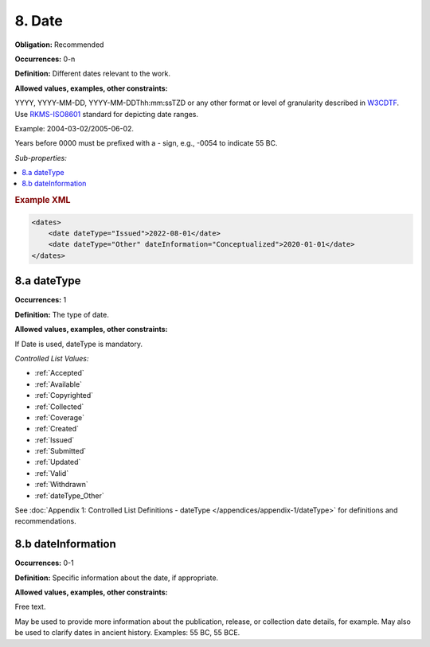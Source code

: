 .. _8:

8. Date
====================

**Obligation:** Recommended

**Occurrences:** 0-n

**Definition:** Different dates relevant to the work.

**Allowed values, examples, other constraints:**

YYYY, YYYY-MM-DD, YYYY-MM-DDThh:mm:ssTZD or any other format or level of granularity described in `W3CDTF <https://www.w3.org/TR/NOTE-datetime>`_. Use `RKMS-ISO8601 <http://www.ukoln.ac.uk/metadata/dcmi/collection-RKMS-ISO8601/>`_ standard for depicting date ranges.

Example: 2004-03-02/2005-06-02.

Years before 0000 must be prefixed with a - sign, e.g., -0054 to indicate 55 BC.

*Sub-properties:*

.. contents:: :local:
    :backlinks: none
    
.. rubric:: Example XML

.. code:: xml

  <dates>
      <date dateType="Issued">2022-08-01</date>
      <date dateType="Other" dateInformation="Conceptualized">2020-01-01</date>
  </dates>

.. _8.a:

8.a dateType
~~~~~~~~~~~~~~~~~~~~~~

**Occurrences:** 1

**Definition:** The type of date.

**Allowed values, examples, other constraints:**

If Date is used, dateType is mandatory.

*Controlled List Values:*

* :ref:`Accepted`
* :ref:`Available`
* :ref:`Copyrighted`
* :ref:`Collected`
* :ref:`Coverage`
* :ref:`Created`
* :ref:`Issued`
* :ref:`Submitted`
* :ref:`Updated`
* :ref:`Valid`
* :ref:`Withdrawn`
* :ref:`dateType_Other`

See :doc:`Appendix 1: Controlled List Definitions - dateType </appendices/appendix-1/dateType>` for definitions and recommendations.

.. _8.b:

8.b dateInformation
~~~~~~~~~~~~~~~~~~~~~~

**Occurrences:** 0-1

**Definition:** Specific information about the date, if appropriate.

**Allowed values, examples, other constraints:**

Free text.

May be used to provide more information about the publication, release, or collection date details, for example. May also be used to clarify dates in ancient history. Examples: 55 BC, 55 BCE.
